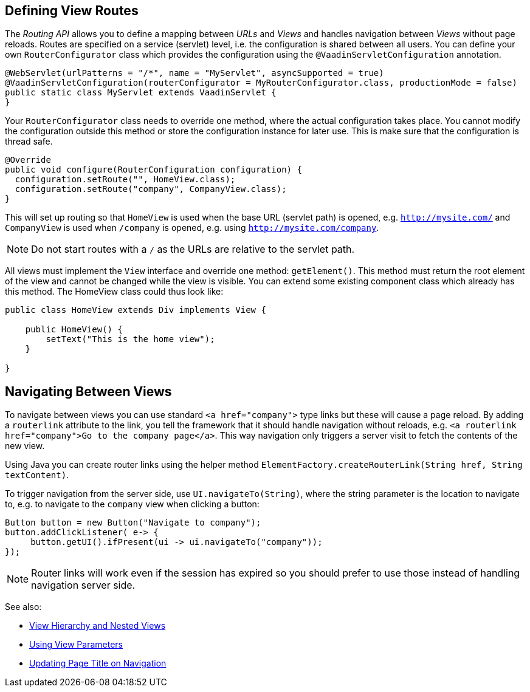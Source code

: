 ifdef::env-github[:outfilesuffix: .asciidoc]

== Defining View Routes
The _Routing API_ allows you to define a mapping between _URLs_ and _Views_ and handles navigation between _Views_ without page reloads. Routes are specified on a service (servlet) level, i.e. the configuration is shared between all users. You can define your own `RouterConfigurator` class which provides the configuration using the `@VaadinServletConfiguration` annotation.

[source,java]
----
@WebServlet(urlPatterns = "/*", name = "MyServlet", asyncSupported = true)
@VaadinServletConfiguration(routerConfigurator = MyRouterConfigurator.class, productionMode = false)
public static class MyServlet extends VaadinServlet {
}
----

Your `RouterConfigurator` class needs to override one method, where the actual configuration takes place. You cannot modify the configuration outside this method or store the configuration instance for later use. This is make sure that the configuration is thread safe.

[source,java]
----
@Override
public void configure(RouterConfiguration configuration) {
  configuration.setRoute("", HomeView.class);
  configuration.setRoute("company", CompanyView.class);
}
----

This will set up routing so that `HomeView` is used when the base URL (servlet path) is opened, e.g. `http://mysite.com/` and  `CompanyView` is used when `/company` is opened, e.g. using `http://mysite.com/company`.

[NOTE]
Do not start routes with a `/` as the URLs are relative to the servlet path.

All views must implement the `View` interface and override one method: `getElement()`. This method must return the root element of the view and cannot be changed while the view is visible. You can extend some existing component class which already has this method. The HomeView class could thus look like:
[source,java]
----
public class HomeView extends Div implements View {

    public HomeView() {
        setText("This is the home view");
    }

}
----

== Navigating Between Views

To navigate between views you can use standard `<a href="company">` type links but these will cause a page reload. By adding a `routerlink` attribute to the link, you tell the framework that it should handle navigation without reloads, e.g. `<a routerlink href="company">Go to the company page</a>`. This way navigation only triggers a server visit to fetch the contents of the new view.

Using Java you can create router links using the helper method `ElementFactory.createRouterLink(String href, String textContent)`.

To trigger navigation from the server side, use `UI.navigateTo(String)`, where the string parameter is the location to navigate to, e.g. to navigate to the `company` view when clicking a button:

[source,java]
----
Button button = new Button("Navigate to company");
button.addClickListener( e-> {
     button.getUI().ifPresent(ui -> ui.navigateTo("company"));
});
----

[NOTE]
Router links will work even if the session has expired so you should prefer to use those instead of handling navigation server side.

See also:

* <<tutorial-routing-view-hierarchy#,View Hierarchy and Nested Views>>
* <<tutorial-routing-view-parameters#,Using View Parameters>>
* <<tutorial-routing-view-titles#,Updating Page Title on Navigation>>
